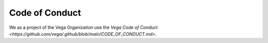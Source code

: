 Code of Conduct
===============

We as a project of the Vega Organization use the `Vega Code of Conduct <https://github.com/vega/.github/blob/main/CODE_OF_CONDUCT.md>`.
